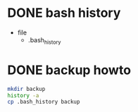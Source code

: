 * DONE bash history

- file
  - .bash_history

* DONE backup howto

#+begin_src bash
  mkdir backup
  history -a
  cp .bash_history backup
#+end_src

